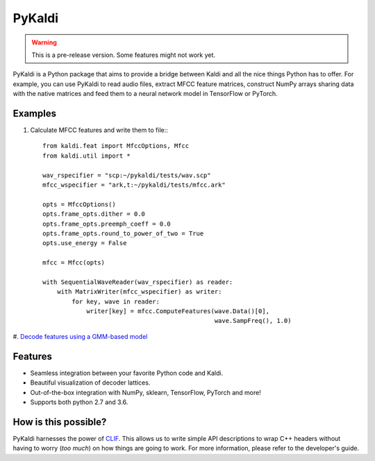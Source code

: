 PyKaldi
===================================

.. warning:: This is a pre-release version. Some features might not work yet.

PyKaldi is a Python package that aims to provide a bridge between Kaldi and all
the nice things Python has to offer. For example, you can use PyKaldi to read
audio files, extract MFCC feature matrices, construct NumPy arrays sharing data
with the native matrices and feed them to a neural network model in TensorFlow
or PyTorch.

Examples
-------------------

#. Calculate MFCC features and write them to file:::

    from kaldi.feat import MfccOptions, Mfcc
    from kaldi.util import *

    wav_rspecifier = "scp:~/pykaldi/tests/wav.scp"
    mfcc_wspecifier = "ark,t:~/pykaldi/tests/mfcc.ark"

    opts = MfccOptions()
    opts.frame_opts.dither = 0.0
    opts.frame_opts.preemph_coeff = 0.0
    opts.frame_opts.round_to_power_of_two = True
    opts.use_energy = False

    mfcc = Mfcc(opts)

    with SequentialWaveReader(wav_rspecifier) as reader:
        with MatrixWriter(mfcc_wspecifier) as writer:
            for key, wave in reader:
                writer[key] = mfcc.ComputeFeatures(wave.Data()[0],
                                                   wave.SampFreq(), 1.0)

#. `Decode features using a GMM-based model
<https://gist.github.com/vrmpx/ef3f889ece05cb26e3a60a52613e650f>`_

Features
-------------------
- Seamless integration between your favorite Python code and Kaldi.
- Beautiful visualization of decoder lattices.
- Out-of-the-box integration with NumPy, sklearn, TensorFlow, PyTorch and more!
- Supports both python 2.7 and 3.6.

How is this possible?
---------------------
PyKaldi harnesses the power of `CLIF <https://github.com/google/clif>`_. This
allows us to write simple API descriptions to wrap C++ headers without having
to worry (*too much*) on how things are going to work. For more information,
please refer to the developer's guide.
